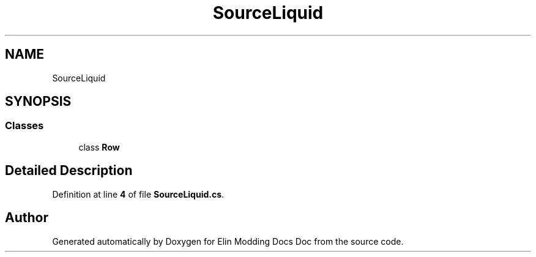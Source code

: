 .TH "SourceLiquid" 3 "Elin Modding Docs Doc" \" -*- nroff -*-
.ad l
.nh
.SH NAME
SourceLiquid
.SH SYNOPSIS
.br
.PP
.SS "Classes"

.in +1c
.ti -1c
.RI "class \fBRow\fP"
.br
.in -1c
.SH "Detailed Description"
.PP 
Definition at line \fB4\fP of file \fBSourceLiquid\&.cs\fP\&.

.SH "Author"
.PP 
Generated automatically by Doxygen for Elin Modding Docs Doc from the source code\&.
